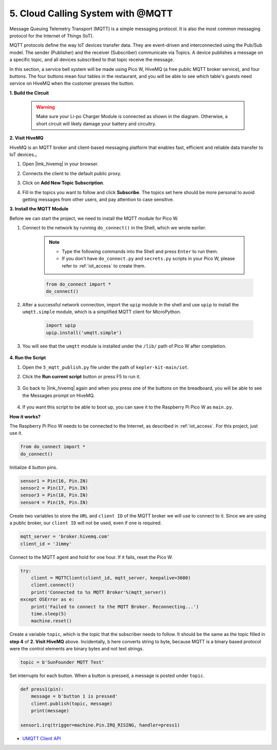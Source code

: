 .. _nt_mqtt_publish:

5. Cloud Calling System with @MQTT
============================================

Message Queuing Telemetry Transport (MQTT) is a simple messaging protocol.
It is also the most common messaging protocol for the Internet of Things (IoT).

MQTT protocols define the way IoT devices transfer data.
They are event-driven and interconnected using the Pub/Sub model.
The sender (Publisher) and the receiver (Subscriber) communicate via Topics.
A device publishes a message on a specific topic, and all devices subscribed to that topic receive the message.

In this section, a service bell system will be made using Pico W, HiveMQ (a free public MQTT broker service), and four buttons.
The four buttons mean four tables in the restaurant, and you will be able to see which table's guests need service on HiveMQ when the customer presses the button.


**1. Build the Circuit**

    .. warning:: 
        
        Make sure your Li-po Charger Module is connected as shown in the diagram. Otherwise, a short circuit will likely damage your battery and circuitry.

.. image:: img/wiring/5.mqtt_pub.png
    :width: 800

**2. Visit HiveMQ**

HiveMQ is an MQTT broker and client-based messaging platform that enables fast, efficient and reliable data transfer to IoT devices.。

1. Open |link_hivemq| in your browser.

2. Connects the client to the default public proxy.

   .. image:: img/mqtt-1.png


3. Click on **Add New Topic Subscription**.

   .. image:: img/mqtt-2.png


4. Fill in the topics you want to follow and click **Subscribe**. The topics set here should be more personal to avoid getting messages from other users, and pay attention to case sensitive.

   .. image:: img/mqtt-3.png



**3. Install the MQTT Module**

Before we can start the project, we need to install the MQTT module for Pico W.

1. Connect to the network by running ``do_connect()`` in the Shell, which we wrote earlier.

    .. note::
        * Type the following commands into the Shell and press ``Enter`` to run them.
        * If you don't have ``do_connect.py`` and ``secrets.py`` scripts in your Pico W, please refer to :ref:`iot_access` to create them.

    .. code-block:: python

        from do_connect import *
        do_connect()

2. After a successful network connection, import the ``upip`` module in the shell and use ``upip`` to install the ``umqtt.simple`` module, which is a simplified MQTT client for MicroPython.

    .. code-block:: python

        import upip
        upip.install('umqtt.simple')

3. You will see that the ``umqtt`` module is installed under the ``/lib/`` path of Pico W after completion.

    .. image:: img/5_calling_system1.png

**4. Run the Script**

#. Open the ``5_mqtt_publish.py`` file under the path of ``kepler-kit-main/iot``.

#. Click the **Run current script** button or press F5 to run it.

    .. image:: img/5_calling_system2.png

#. Go back to |link_hivemq| again and when you press one of the buttons on the breadboard, you will be able to see the Messages prompt on HiveMQ.

    .. image:: img/mqtt-4.png
  

#. If you want this script to be able to boot up, you can save it to the Raspberry Pi Pico W as ``main.py``.

**How it works?**

The Raspberry Pi Pico W needs to be connected to the Internet, as described in :ref:`iot_access`. For this project, just use it.

.. code-block:: python

    from do_connect import *
    do_connect()

Initialize 4 button pins.

.. code-block:: python

    sensor1 = Pin(16, Pin.IN)
    sensor2 = Pin(17, Pin.IN)
    sensor3 = Pin(18, Pin.IN)
    sensor4 = Pin(19, Pin.IN)

Create two variables to store the ``URL`` and ``client ID`` of the MQTT broker we will use to connect to it.
Since we are using a public broker, our ``client ID`` will not be used, even if one is required.

.. code-block:: python

    mqtt_server = 'broker.hivemq.com'
    client_id = 'Jimmy'

Connect to the MQTT agent and hold for one hour. If it fails, reset the Pico W.

.. code-block:: python

    try:
        client = MQTTClient(client_id, mqtt_server, keepalive=3600)
        client.connect()
        print('Connected to %s MQTT Broker'%(mqtt_server))
    except OSError as e:
        print('Failed to connect to the MQTT Broker. Reconnecting...')
        time.sleep(5)
        machine.reset()

Create a variable ``topic``, which is the topic that the subscriber needs to follow. It should be the same as the topic filled in **step 4** of **2. Visit HiveMQ** above.
Incidentally, ``b`` here converts string to byte, because MQTT is a binary based protocol were the control elements are binary bytes and not text strings.

.. code-block:: python

    topic = b'SunFounder MQTT Test'

Set interrupts for each button. When a button is pressed, a message is posted under ``topic``.

.. code-block:: python

    def press1(pin):
        message = b'button 1 is pressed'
        client.publish(topic, message)
        print(message)

    sensor1.irq(trigger=machine.Pin.IRQ_RISING, handler=press1)


* `UMQTT Client API  <https://pypi.org/project/micropython-umqtt.simple/>`_



.. https://www.tomshardware.com/how-to/send-and-receive-data-raspberry-pi-pico-w-mqtt